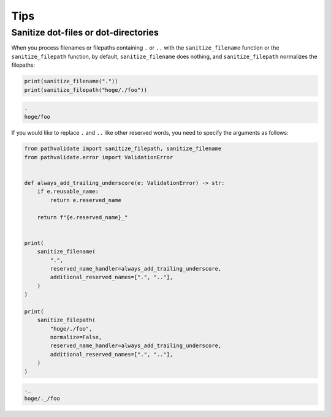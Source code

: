 Tips
------------

Sanitize dot-files or dot-directories
~~~~~~~~~~~~~~~~~~~~~~~~~~~~~~~~~~~~~
When you process filenames or filepaths containing ``.`` or ``..`` with the ``sanitize_filename`` function or the ``sanitize_filepath`` function, by default, ``sanitize_filename`` does nothing, and ``sanitize_filepath`` normalizes the filepaths:

.. code-block:: python

    print(sanitize_filename("."))
    print(sanitize_filepath("hoge/./foo"))

.. code-block:: console

    .
    hoge/foo

If you would like to replace ``.`` and ``..`` like other reserved words, you need to specify the arguments as follows:

.. code-block:: python

    from pathvalidate import sanitize_filepath, sanitize_filename
    from pathvalidate.error import ValidationError


    def always_add_trailing_underscore(e: ValidationError) -> str:
        if e.reusable_name:
            return e.reserved_name

        return f"{e.reserved_name}_"


    print(
        sanitize_filename(
            ".",
            reserved_name_handler=always_add_trailing_underscore,
            additional_reserved_names=[".", ".."],
        )
    )

    print(
        sanitize_filepath(
            "hoge/./foo",
            normalize=False,
            reserved_name_handler=always_add_trailing_underscore,
            additional_reserved_names=[".", ".."],
        )
    )

.. code-block:: console

    ._
    hoge/._/foo
